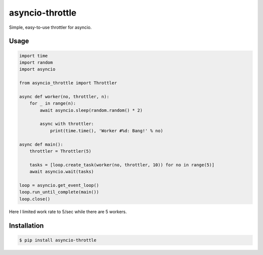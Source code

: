 ================
asyncio-throttle
================

Simple, easy-to-use throttler for asyncio.

Usage
-----

.. code:: python

    import time
    import random
    import asyncio

    from asyncio_throttle import Throttler

    async def worker(no, throttler, n):
        for _ in range(n):
            await asyncio.sleep(random.random() * 2)

            async with throttler:
                print(time.time(), 'Worker #%d: Bang!' % no)

    async def main():
        throttler = Throttler(5)

        tasks = [loop.create_task(worker(no, throttler, 10)) for no in range(5)]
        await asyncio.wait(tasks)

    loop = asyncio.get_event_loop()
    loop.run_until_complete(main())
    loop.close()

Here I limited work rate to 5/sec while there are 5 workers.

Installation
------------

.. code:: bash

    $ pip install asyncio-throttle


